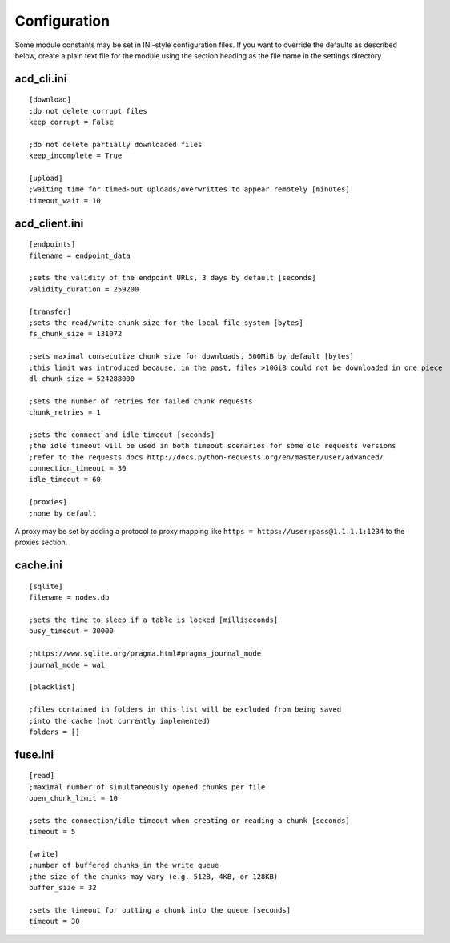 Configuration
=============

Some module constants may be set in INI-style configuration files. If you want to override
the defaults as described below, create a plain text file for the module using the section heading
as the file name in the settings directory.

acd\_cli.ini
------------

::

  [download]
  ;do not delete corrupt files
  keep_corrupt = False
  
  ;do not delete partially downloaded files
  keep_incomplete = True

  [upload]
  ;waiting time for timed-out uploads/overwrittes to appear remotely [minutes]
  timeout_wait = 10

acd\_client.ini
---------------

::

  [endpoints]
  filename = endpoint_data

  ;sets the validity of the endpoint URLs, 3 days by default [seconds]
  validity_duration = 259200

  [transfer]
  ;sets the read/write chunk size for the local file system [bytes]
  fs_chunk_size = 131072

  ;sets maximal consecutive chunk size for downloads, 500MiB by default [bytes]
  ;this limit was introduced because, in the past, files >10GiB could not be downloaded in one piece
  dl_chunk_size = 524288000

  ;sets the number of retries for failed chunk requests
  chunk_retries = 1

  ;sets the connect and idle timeout [seconds]
  ;the idle timeout will be used in both timeout scenarios for some old requests versions
  ;refer to the requests docs http://docs.python-requests.org/en/master/user/advanced/
  connection_timeout = 30
  idle_timeout = 60

  [proxies]
  ;none by default

A proxy may be set by adding a protocol to proxy mapping like
``https = https://user:pass@1.1.1.1:1234`` to the proxies section.

cache.ini
---------

::

  [sqlite]
  filename = nodes.db

  ;sets the time to sleep if a table is locked [milliseconds]
  busy_timeout = 30000

  ;https://www.sqlite.org/pragma.html#pragma_journal_mode
  journal_mode = wal

  [blacklist]

  ;files contained in folders in this list will be excluded from being saved
  ;into the cache (not currently implemented)
  folders = []

fuse.ini
--------

::

  [read]
  ;maximal number of simultaneously opened chunks per file
  open_chunk_limit = 10

  ;sets the connection/idle timeout when creating or reading a chunk [seconds]
  timeout = 5

  [write]
  ;number of buffered chunks in the write queue
  ;the size of the chunks may vary (e.g. 512B, 4KB, or 128KB)
  buffer_size = 32

  ;sets the timeout for putting a chunk into the queue [seconds]
  timeout = 30
